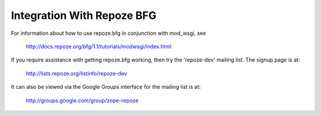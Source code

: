 

===========================
Integration With Repoze BFG
===========================

For information about how to use repoze.bfg in conjunction with mod_wsgi, see

  http://docs.repoze.org/bfg/1.1/tutorials/modwsgi/index.html

If you require assistance with getting repoze.bfg working, then try the
'repoze-dev' mailing list. The signup page is at:

  http://lists.repoze.org/listinfo/repoze-dev
  
It can also be viewed via the Google Groups interface for the mailing list
is at:

  http://groups.google.com/group/zope-repoze
